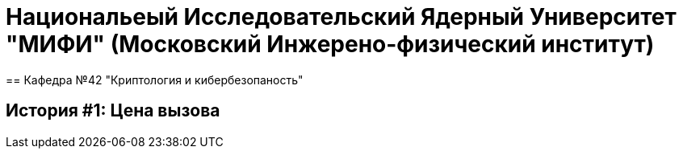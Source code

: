 = Национальеый Исследовательский Ядерный Университет "МИФИ" (Московский Инжерено-физический институт)
== Кафедра №42 "Криптология и кибербезопаность"

== История #1: Цена вызова